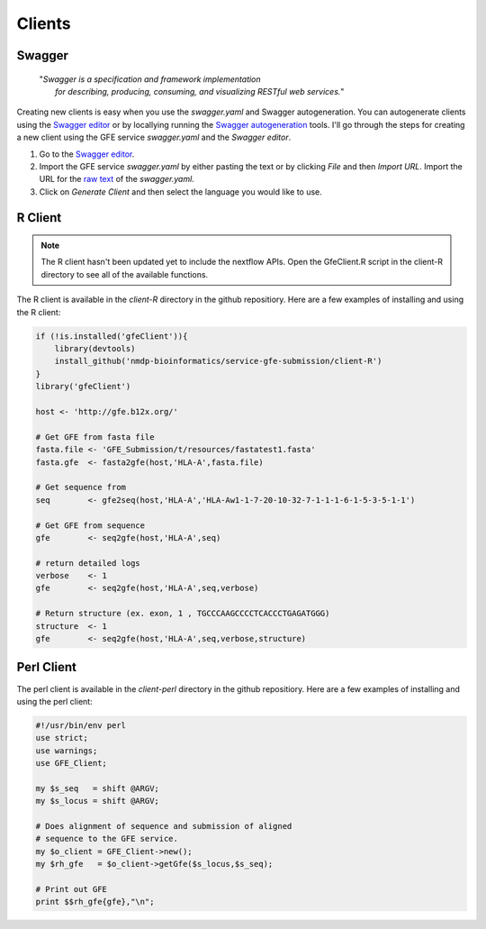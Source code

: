 Clients
=======

Swagger
-------

    | "*Swagger is a specification and framework implementation* 
    |		*for describing, producing, consuming, and visualizing RESTful web services.*"

Creating new clients is easy when you use the `swagger.yaml` and Swagger autogeneration.
You can autogenerate clients using the `Swagger editor`_ or by locallying running the `Swagger autogeneration`_ tools.
I'll go through the steps for creating a new client using the GFE service `swagger.yaml` and the *Swagger editor*.

1) Go to the `Swagger editor`_.

2) Import the GFE service *swagger.yaml* by either pasting the text or by clicking *File* and then *Import URL*. Import the URL for the `raw text`_ of the `swagger.yaml`.

3) Click on *Generate Client* and then select the language you would like to use.

.. _Swagger editor: http://editor.swagger.io/
.. _Swagger autogeneration: http://editor.swagger.io/
.. _raw text: http://editor.swagger.io/

R Client
--------
.. note:: The R client hasn't been updated yet to include the nextflow APIs. Open the GfeClient.R script in the client-R directory to see all of the available functions.

The R client is available in the `client-R` directory in the github repositiory. 
Here are a few examples of installing and using the R client:

.. code-block:: R

	if (!is.installed('gfeClient')){
	    library(devtools)
	    install_github('nmdp-bioinformatics/service-gfe-submission/client-R')
	}
	library('gfeClient')

	host <- 'http://gfe.b12x.org/'

	# Get GFE from fasta file
	fasta.file <- 'GFE_Submission/t/resources/fastatest1.fasta'
	fasta.gfe  <- fasta2gfe(host,'HLA-A',fasta.file)

	# Get sequence from
	seq        <- gfe2seq(host,'HLA-A','HLA-Aw1-1-7-20-10-32-7-1-1-1-6-1-5-3-5-1-1')

	# Get GFE from sequence
	gfe        <- seq2gfe(host,'HLA-A',seq)

	# return detailed logs
	verbose    <- 1
	gfe        <- seq2gfe(host,'HLA-A',seq,verbose)

	# Return structure (ex. exon, 1 , TGCCCAAGCCCCTCACCCTGAGATGGG)
	structure  <- 1
	gfe        <- seq2gfe(host,'HLA-A',seq,verbose,structure)



Perl Client
-----------

The perl client is available in the `client-perl` directory in the github repositiory. 
Here are a few examples of installing and using the perl client:

.. code-block:: perl

	#!/usr/bin/env perl
	use strict;
	use warnings;
	use GFE_Client;

	my $s_seq   = shift @ARGV;
	my $s_locus = shift @ARGV;

	# Does alignment of sequence and submission of aligned
	# sequence to the GFE service.
	my $o_client = GFE_Client->new();
	my $rh_gfe   = $o_client->getGfe($s_locus,$s_seq);

	# Print out GFE
	print $$rh_gfe{gfe},"\n";

